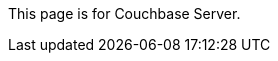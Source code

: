 This
ifdef::page-topic-type[{page-topic-type}]
ifndef::page-topic-type[page]
is for Couchbase Server.
// tag::link[]
ifdef::escape-hatch[For Couchbase Capella, see xref:cloud:develop:{docname}.adoc[].]
// end::link[]